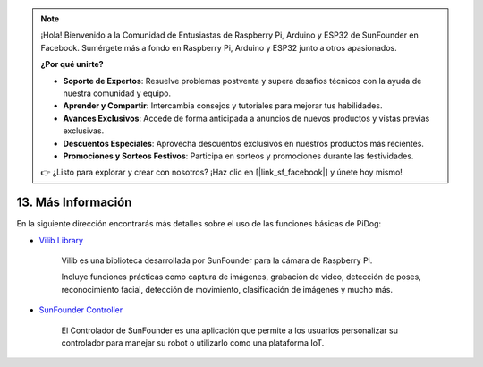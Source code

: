 .. note::

    ¡Hola! Bienvenido a la Comunidad de Entusiastas de Raspberry Pi, Arduino y ESP32 de SunFounder en Facebook. Sumérgete más a fondo en Raspberry Pi, Arduino y ESP32 junto a otros apasionados.

    **¿Por qué unirte?**

    - **Soporte de Expertos**: Resuelve problemas postventa y supera desafíos técnicos con la ayuda de nuestra comunidad y equipo.
    - **Aprender y Compartir**: Intercambia consejos y tutoriales para mejorar tus habilidades.
    - **Avances Exclusivos**: Accede de forma anticipada a anuncios de nuevos productos y vistas previas exclusivas.
    - **Descuentos Especiales**: Aprovecha descuentos exclusivos en nuestros productos más recientes.
    - **Promociones y Sorteos Festivos**: Participa en sorteos y promociones durante las festividades.

    👉 ¿Listo para explorar y crear con nosotros? ¡Haz clic en [|link_sf_facebook|] y únete hoy mismo!

13. Más Información
==========================

En la siguiente dirección encontrarás más detalles sobre el uso de las funciones básicas de PiDog:

* `Vilib Library <https://vilib-rpi.readthedocs.io/en/latest/>`_

    Vilib es una biblioteca desarrollada por SunFounder para la cámara de Raspberry Pi.

    Incluye funciones prácticas como captura de imágenes, grabación de video, detección de poses, reconocimiento facial, detección de movimiento, clasificación de imágenes y mucho más.


* `SunFounder Controller <https://docs.sunfounder.com/projects/sf-controller/en/latest/index.html>`_

    El Controlador de SunFounder es una aplicación que permite a los usuarios personalizar su controlador para manejar su robot o utilizarlo como una plataforma IoT.
